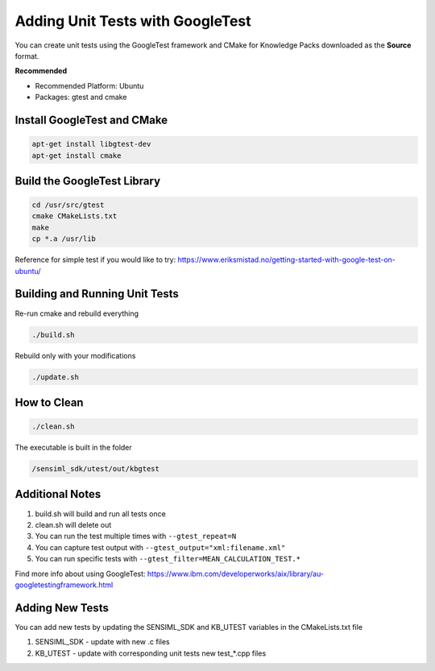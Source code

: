.. meta::
   :title: Knowledge Packs / Model Firmware - Adding Unit Tests with GoogleTest
   :description: How to add unit tests using the GoogleTest framework 

Adding Unit Tests with GoogleTest
=================================

You can create unit tests using the GoogleTest framework and CMake for Knowledge Packs downloaded as the **Source** format.

**Recommended**

* Recommended Platform: Ubuntu
* Packages: gtest and cmake


Install GoogleTest and CMake
````````````````````````````
.. code:: bash
    
    apt-get install libgtest-dev
    apt-get install cmake

Build the GoogleTest Library
````````````````````````````
.. code:: bash
 
    cd /usr/src/gtest
    cmake CMakeLists.txt
    make
    cp *.a /usr/lib

Reference for simple test if you would like to try: https://www.eriksmistad.no/getting-started-with-google-test-on-ubuntu/

Building and Running Unit Tests
```````````````````````````````

Re-run cmake and rebuild everything

.. code:: bash

    ./build.sh

Rebuild only with your modifications

.. code:: bash

    ./update.sh


How to Clean
`````````````

.. code:: bash

    ./clean.sh

The executable is built in the folder

.. code:: bash

    /sensiml_sdk/utest/out/kbgtest

Additional Notes
````````````````

1. build.sh will build and run all tests once
2. clean.sh will delete out
3. You can run the test multiple times with ``--gtest_repeat=N``
4. You can capture test output with ``--gtest_output="xml:filename.xml"``
5. You can run specific tests with ``--gtest_filter=MEAN_CALCULATION_TEST.*``

Find more info about using GoogleTest: https://www.ibm.com/developerworks/aix/library/au-googletestingframework.html

Adding New Tests
`````````````````
You can add new tests by updating the SENSIML_SDK and KB_UTEST variables in the CMakeLists.txt file

1. SENSIML_SDK - update with new .c files
2. KB_UTEST - update with corresponding unit tests new test_*.cpp files
